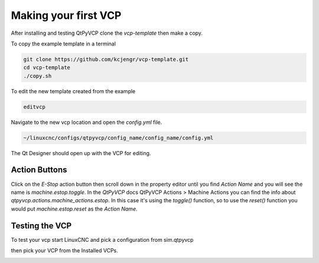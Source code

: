 =====================
Making your first VCP
=====================

After installing and testing QtPyVCP clone the `vcp-template` then make a copy.

To copy the example template in a terminal

.. code-block:: bash

	git clone https://github.com/kcjengr/vcp-template.git
	cd vcp-template
	./copy.sh

To edit the new template created from the example

.. code-block:: bash

	editvcp

Navigate to the new vcp location and open the `config.yml` file.

.. code-block:: bash

	~/linuxcnc/configs/qtpyvcp/config_name/config_name/config.yml

The Qt Designer should open up with the VCP for editing.

Action Buttons
^^^^^^^^^^^^^^

Click on the `E-Stop` action button then scroll down in the property editor
until you find `Action Name` and you will see the name is `machine.estop.toggle`.
In the `QtPyVCP` docs QtPyVCP Actions > Machine Actions you can find the info
about `qtpyvcp.actions.machine_actions.estop`. In this case it's using the
`toggle()` function, so to use the `reset()` function you would put
`machine.estop.reset` as the `Action Name`.


Testing the VCP
^^^^^^^^^^^^^^^

To test your vcp start LinuxCNC and pick a configuration from sim.qtpyvcp

.. image:: images/config-selector.png
   :align: center
   :scale: 60 %

then pick your VCP from the Installed VCPs.

.. image:: images/vcp-chooser.png
   :align: center
   :scale: 75 %




